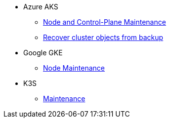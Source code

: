 * Azure AKS
** xref:rancher:ROOT:how-tos/aks_node_maintenance.adoc[Node and Control-Plane Maintenance]
** xref:rancher:ROOT:how-tos/aks_recover_from_backup.adoc[Recover cluster objects from backup]
* Google GKE
** xref:rancher:ROOT:how-tos/gke_node_maintenance.adoc[Node Maintenance]
* K3S
** xref:rancher:ROOT:how-tos/k3s_maintenance.adoc[Maintenance]